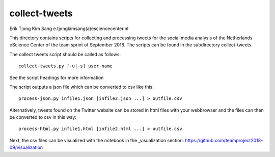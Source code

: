################################################################################
collect-tweets
################################################################################

Erik Tjong Kim Sang e.tjongkimsang(a)esciencecenter.nl

This directory contains scripts for collecting and processing tweets for the social media analysis of the Netherlands eScience Center of the team sprint of September 2018. The scripts can be found in the subdirectory collect-tweets.

The collect tweets script should be called as follows:

::

  collect-tweets.py [-u|-s] user-name

See the script headings for more information

The script outputs a json file which can be converted to csv like this:

::

  process-json.py infile1.json [infile2.json ...] > outfile.csv

Alternatively, tweets found on the Twitter website can be stored in html files with your webbrowser and the files can then be converted to csv in this way:

::

  process-html.py infile1.html [infile2.html ...] > outfile.csv

Next, the csv files can be visualized with the notebook in the _visualization section: https://github.com/teamproject2018-09/visualization
